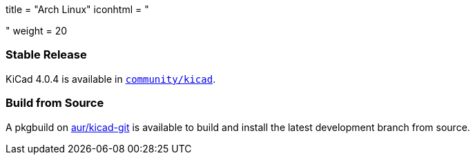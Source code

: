 +++
title = "Arch Linux"
iconhtml = "<div class='fl-archlinux'></div>"
weight = 20
+++

=== Stable Release
KiCad 4.0.4 is available in
https://www.archlinux.org/packages/community/x86_64/kicad/[`community/kicad`].

=== Build from Source
A pkgbuild on
https://aur.archlinux.org/packages/kicad-git/[aur/kicad-git] is available to
build and install the latest development branch from source.

